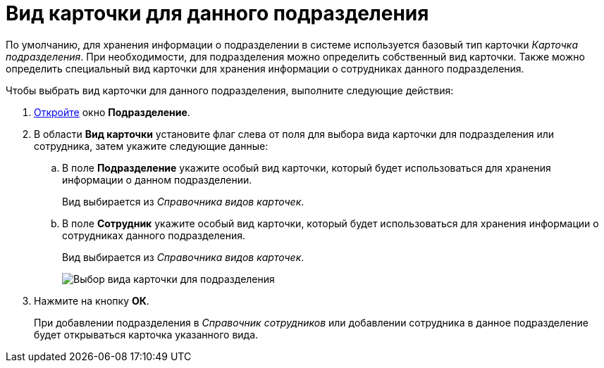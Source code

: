 = Вид карточки для данного подразделения

По умолчанию, для хранения информации о подразделении в системе используется базовый тип карточки _Карточка подразделения_. При необходимости, для подразделения можно определить собственный вид карточки. Также можно определить специальный вид карточки для хранения информации о сотрудниках данного подразделения.

.Чтобы выбрать вид карточки для данного подразделения, выполните следующие действия:
. xref:staff_Department_add.adoc[Откройте] окно *Подразделение*.
. В области *Вид карточки* установите флаг слева от поля для выбора вида карточки для подразделения или сотрудника, затем укажите следующие данные:
[loweralpha]
.. В поле *Подразделение* укажите особый вид карточки, который будет использоваться для хранения информации о данном подразделении.
+
Вид выбирается из _Справочника видов карточек_.
.. В поле *Сотрудник* укажите особый вид карточки, который будет использоваться для хранения информации о сотрудниках данного подразделения.
+
Вид выбирается из _Справочника видов карточек_.
+
image::staff_Department_card_kind.png[Выбор вида карточки для подразделения]
. Нажмите на кнопку *ОК*.
+
При добавлении подразделения в _Справочник сотрудников_ или добавлении сотрудника в данное подразделение будет открываться карточка указанного вида.

